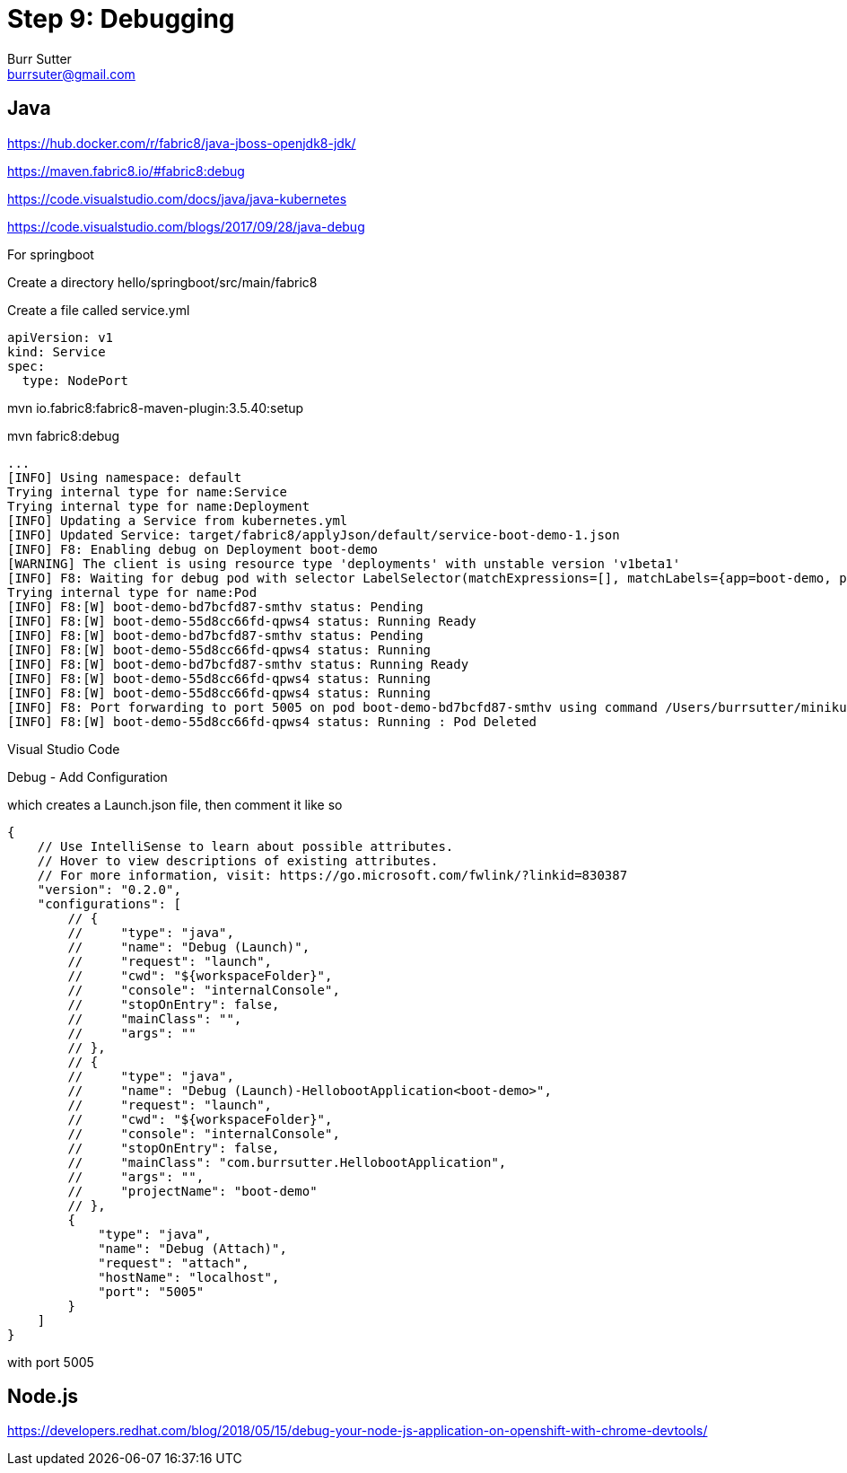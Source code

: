 = Step 9: Debugging
Burr Sutter <burrsuter@gmail.com>

== Java

https://hub.docker.com/r/fabric8/java-jboss-openjdk8-jdk/

https://maven.fabric8.io/#fabric8:debug

https://code.visualstudio.com/docs/java/java-kubernetes

https://code.visualstudio.com/blogs/2017/09/28/java-debug

For springboot

Create a directory hello/springboot/src/main/fabric8

Create a file called service.yml

----
apiVersion: v1
kind: Service
spec:
  type: NodePort
----

mvn io.fabric8:fabric8-maven-plugin:3.5.40:setup

mvn fabric8:debug

----
...
[INFO] Using namespace: default
Trying internal type for name:Service
Trying internal type for name:Deployment
[INFO] Updating a Service from kubernetes.yml
[INFO] Updated Service: target/fabric8/applyJson/default/service-boot-demo-1.json
[INFO] F8: Enabling debug on Deployment boot-demo
[WARNING] The client is using resource type 'deployments' with unstable version 'v1beta1'
[INFO] F8: Waiting for debug pod with selector LabelSelector(matchExpressions=[], matchLabels={app=boot-demo, provider=fabric8, group=com.burrsutter}, additionalProperties={}) and environment variables {JAVA_DEBUG_SUSPEND=false, JAVA_ENABLE_DEBUG=true}
Trying internal type for name:Pod
[INFO] F8:[W] boot-demo-bd7bcfd87-smthv status: Pending 
[INFO] F8:[W] boot-demo-55d8cc66fd-qpws4 status: Running Ready
[INFO] F8:[W] boot-demo-bd7bcfd87-smthv status: Pending 
[INFO] F8:[W] boot-demo-55d8cc66fd-qpws4 status: Running 
[INFO] F8:[W] boot-demo-bd7bcfd87-smthv status: Running Ready
[INFO] F8:[W] boot-demo-55d8cc66fd-qpws4 status: Running 
[INFO] F8:[W] boot-demo-55d8cc66fd-qpws4 status: Running 
[INFO] F8: Port forwarding to port 5005 on pod boot-demo-bd7bcfd87-smthv using command /Users/burrsutter/minikube_0.28.1/bin/kubectl
[INFO] F8:[W] boot-demo-55d8cc66fd-qpws4 status: Running : Pod Deleted
----

Visual Studio Code

Debug - Add Configuration

which creates a Launch.json file, then comment it like so
----
{
    // Use IntelliSense to learn about possible attributes.
    // Hover to view descriptions of existing attributes.
    // For more information, visit: https://go.microsoft.com/fwlink/?linkid=830387
    "version": "0.2.0",
    "configurations": [
        // {
        //     "type": "java",
        //     "name": "Debug (Launch)",
        //     "request": "launch",
        //     "cwd": "${workspaceFolder}",
        //     "console": "internalConsole",
        //     "stopOnEntry": false,
        //     "mainClass": "",
        //     "args": ""
        // },
        // {
        //     "type": "java",
        //     "name": "Debug (Launch)-HellobootApplication<boot-demo>",
        //     "request": "launch",
        //     "cwd": "${workspaceFolder}",
        //     "console": "internalConsole",
        //     "stopOnEntry": false,
        //     "mainClass": "com.burrsutter.HellobootApplication",
        //     "args": "",
        //     "projectName": "boot-demo"
        // },
        {
            "type": "java",
            "name": "Debug (Attach)",
            "request": "attach",
            "hostName": "localhost",
            "port": "5005"
        }
    ]
}
----

with port 5005



== Node.js
https://developers.redhat.com/blog/2018/05/15/debug-your-node-js-application-on-openshift-with-chrome-devtools/

